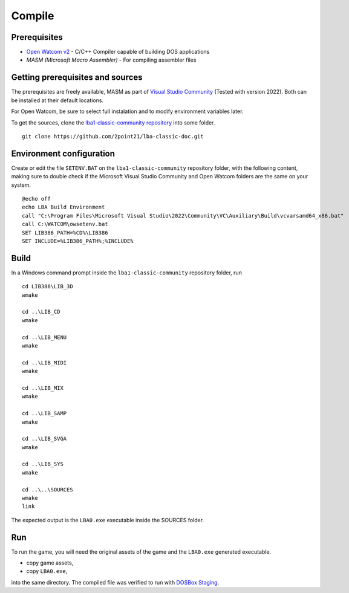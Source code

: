 Compile
=======

Prerequisites
-------------

- `Open Watcom v2 <https://github.com/open-watcom/open-watcom-v2>`__ - C/C++ Compiler capable of building DOS applications
- `MASM (Microsoft Macro Assembler)` - For compiling assembler files

Getting prerequisites and sources
---------------------------------

The prerequisites are freely available, MASM as part of `Visual Studio Community <https://visualstudio.microsoft.com/pt-br/vs/community/>`__ (Tested with version 2022). Both can be installed at their default locations.

For Open Watcom, be sure to select full instalation and to modify environment variables later.

To get the sources, clone the `lba1-classic-community repository <https://github.com/2point21/lba1-classic-community>`__ into some folder.

::

   git clone https://github.com/2point21/lba-classic-doc.git

Environment configuration
-------------------------

Create or edit the file ``SETENV.BAT`` on the ``lba1-classic-community`` repository folder, with the following content, making sure to double check if the Microsoft Visual Studio Community and Open Watcom folders are the same on your system.

::

   @echo off
   echo LBA Build Environment
   call "C:\Program Files\Microsoft Visual Studio\2022\Community\VC\Auxiliary\Build\vcvarsamd64_x86.bat"
   call C:\WATCOM\owsetenv.bat
   SET LIB386_PATH=%CD%\LIB386
   SET INCLUDE=%LIB386_PATH%;%INCLUDE%

Build
-----

In a Windows command prompt inside the ``lba1-classic-community`` repository folder, run

::

   cd LIB386\LIB_3D
   wmake

   cd ..\LIB_CD
   wmake

   cd ..\LIB_MENU
   wmake

   cd ..\LIB_MIDI
   wmake

   cd ..\LIB_MIX
   wmake

   cd ..\LIB_SAMP
   wmake

   cd ..\LIB_SVGA
   wmake

   cd ..\LIB_SYS
   wmake

   cd ..\..\SOURCES
   wmake
   link

The expected output is the ``LBA0.exe`` executable inside the SOURCES folder.

Run
---

To run the game, you will need the original assets of the game and the ``LBA0.exe`` generated executable.

-  copy game assets,
-  copy ``LBA0.exe``,

into the same directory. The compiled file was verified to run with `DOSBox Staging <https://dosbox-staging.github.io/>`__.
